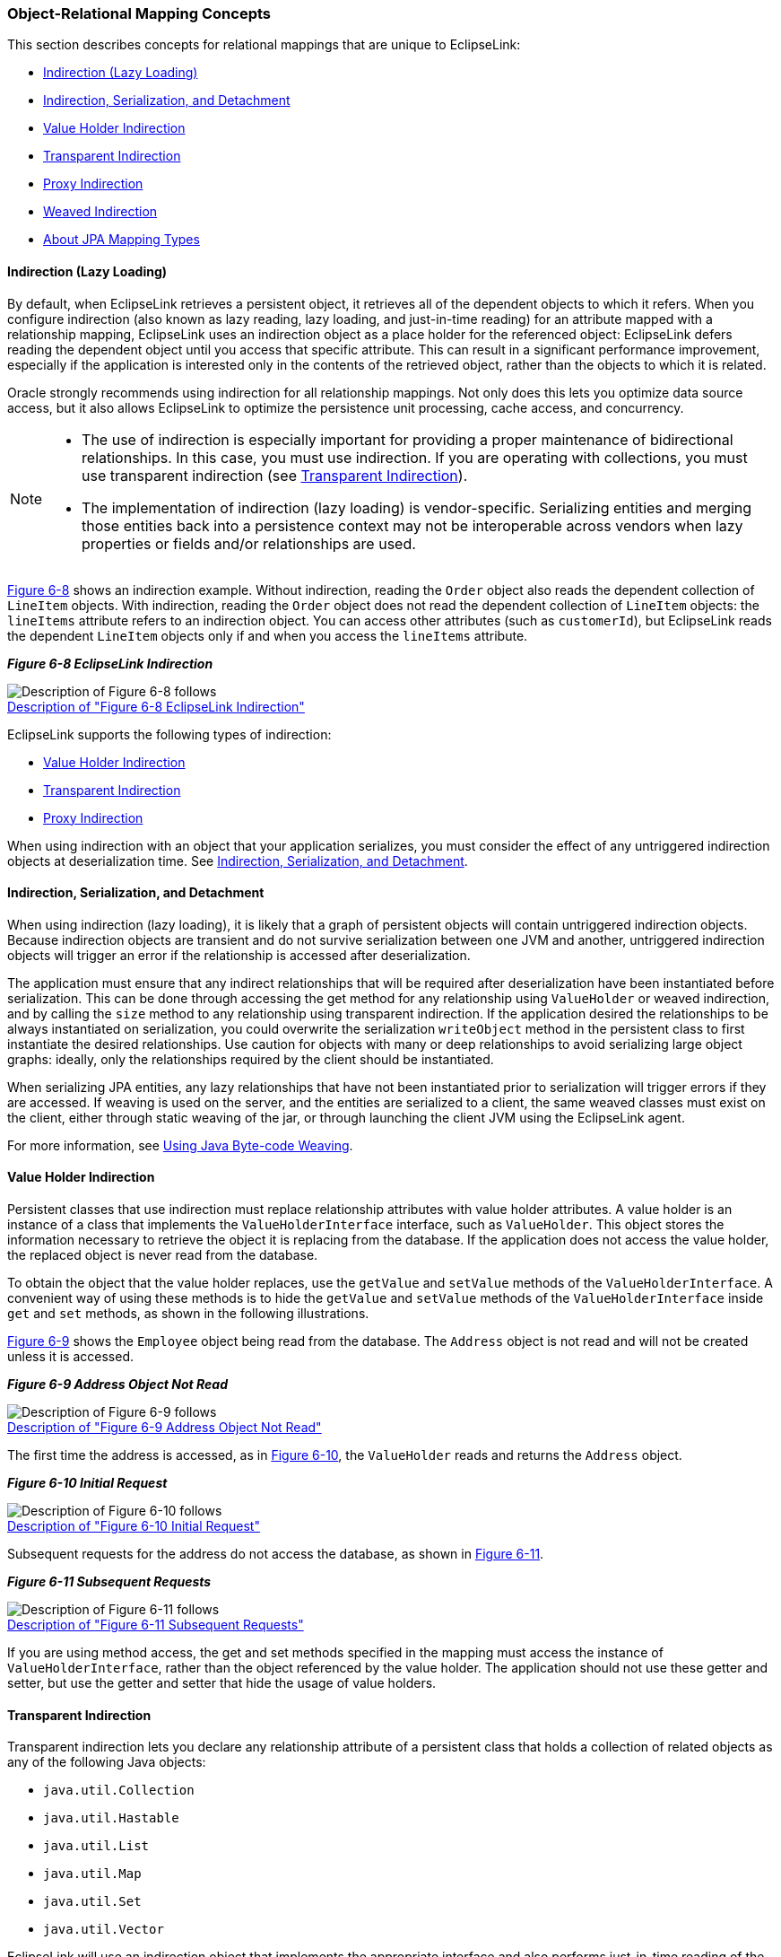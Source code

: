 ///////////////////////////////////////////////////////////////////////////////

    Copyright (c) 2022 Oracle and/or its affiliates. All rights reserved.

    This program and the accompanying materials are made available under the
    terms of the Eclipse Public License v. 2.0, which is available at
    http://www.eclipse.org/legal/epl-2.0.

    This Source Code may also be made available under the following Secondary
    Licenses when the conditions for such availability set forth in the
    Eclipse Public License v. 2.0 are satisfied: GNU General Public License,
    version 2 with the GNU Classpath Exception, which is available at
    https://www.gnu.org/software/classpath/license.html.

    SPDX-License-Identifier: EPL-2.0 OR GPL-2.0 WITH Classpath-exception-2.0

///////////////////////////////////////////////////////////////////////////////
[[MAPPINGINTRO002]]
=== Object-Relational Mapping Concepts

This section describes concepts for relational mappings that are unique
to EclipseLink:

* link:#CHDJAHDC[Indirection (Lazy Loading)]
* link:#CHDEEIBD[Indirection, Serialization, and Detachment]
* link:#CEGHBHEA[Value Holder Indirection]
* link:#CEGGCCGA[Transparent Indirection]
* link:#CEGDCAIG[Proxy Indirection]
* link:#CHDBJGII[Weaved Indirection]
* link:#A7964325[About JPA Mapping Types]

[[CHDJAHDC]][[OTLCG00083]]

==== Indirection (Lazy Loading)

By default, when EclipseLink retrieves a persistent object, it retrieves
all of the dependent objects to which it refers. When you configure
indirection (also known as lazy reading, lazy loading, and just-in-time
reading) for an attribute mapped with a relationship mapping,
EclipseLink uses an indirection object as a place holder for the
referenced object: EclipseLink defers reading the dependent object until
you access that specific attribute. This can result in a significant
performance improvement, especially if the application is interested
only in the contents of the retrieved object, rather than the objects to
which it is related.

Oracle strongly recommends using indirection for all relationship
mappings. Not only does this lets you optimize data source access, but
it also allows EclipseLink to optimize the persistence unit processing,
cache access, and concurrency.

[NOTE]
====
* The use of indirection is especially important for providing a proper
maintenance of bidirectional relationships. In this case, you must use
indirection. If you are operating with collections, you must use
transparent indirection (see link:#CEGGCCGA[Transparent Indirection]).
* The implementation of indirection (lazy loading) is vendor-specific.
Serializing entities and merging those entities back into a persistence
context may not be interoperable across vendors when lazy properties or
fields and/or relationships are used.
====

link:#i1102721[Figure 6-8] shows an indirection example. Without
indirection, reading the `Order` object also reads the dependent
collection of `LineItem` objects. With indirection, reading the `Order`
object does not read the dependent collection of `LineItem` objects: the
`lineItems` attribute refers to an indirection object. You can access
other attributes (such as `customerId`), but EclipseLink reads the
dependent `LineItem` objects only if and when you access the `lineItems`
attribute.

[[i1102721]][[OTLCG92106]]

*_Figure 6-8 EclipseLink Indirection_*

image:{imagesrelativedir}/indirctn.png[Description of Figure 6-8 follows,title="Description of Figure 6-8 follows"] +
xref:{imagestextrelativedir}/indirctn.adoc[Description of "Figure 6-8 EclipseLink Indirection"] +

EclipseLink supports the following types of indirection:

* link:#CEGHBHEA[Value Holder Indirection]
* link:#CEGGCCGA[Transparent Indirection]
* link:#CEGDCAIG[Proxy Indirection]

When using indirection with an object that your application serializes,
you must consider the effect of any untriggered indirection objects at
deserialization time. See link:#CHDEEIBD[Indirection, Serialization, and
Detachment].

[[CHDEEIBD]][[OTLCG92119]]

==== Indirection, Serialization, and Detachment

When using indirection (lazy loading), it is likely that a graph of
persistent objects will contain untriggered indirection objects. Because
indirection objects are transient and do not survive serialization
between one JVM and another, untriggered indirection objects will
trigger an error if the relationship is accessed after deserialization.

The application must ensure that any indirect relationships that will be
required after deserialization have been instantiated before
serialization. This can be done through accessing the get method for any
relationship using `ValueHolder` or weaved indirection, and by calling
the `size` method to any relationship using transparent indirection. If
the application desired the relationships to be always instantiated on
serialization, you could overwrite the serialization `writeObject`
method in the persistent class to first instantiate the desired
relationships. Use caution for objects with many or deep relationships
to avoid serializing large object graphs: ideally, only the
relationships required by the client should be instantiated.

When serializing JPA entities, any lazy relationships that have not been
instantiated prior to serialization will trigger errors if they are
accessed. If weaving is used on the server, and the entities are
serialized to a client, the same weaved classes must exist on the
client, either through static weaving of the jar, or through launching
the client JVM using the EclipseLink agent.

For more information, see link:app_dev002.htm#CCHGGAGE[Using Java
Byte-code Weaving].

[[CEGHBHEA]][[OTLCG92107]]

==== Value Holder Indirection

Persistent classes that use indirection must replace relationship
attributes with value holder attributes. A value holder is an instance
of a class that implements the `ValueHolderInterface` interface, such as
`ValueHolder`. This object stores the information necessary to retrieve
the object it is replacing from the database. If the application does
not access the value holder, the replaced object is never read from the
database.

To obtain the object that the value holder replaces, use the `getValue`
and `setValue` methods of the `ValueHolderInterface`. A convenient way
of using these methods is to hide the `getValue` and `setValue` methods
of the `ValueHolderInterface` inside `get` and `set` methods, as shown
in the following illustrations.

link:#i1102743[Figure 6-9] shows the `Employee` object being read from
the database. The `Address` object is not read and will not be created
unless it is accessed.

[[i1102743]][[OTLCG92108]]

*_Figure 6-9 Address Object Not Read_*

image:{imagesrelativedir}/vhstep1.png[Description of Figure 6-9 follows,title="Description of Figure 6-9 follows"] +
xref:{imagestextrelativedir}/vhstep1.adoc[Description of "Figure 6-9 Address Object Not Read"] +

The first time the address is accessed, as in link:#i1102751[Figure
6-10], the `ValueHolder` reads and returns the `Address` object.

[[i1102751]][[OTLCG92109]]

*_Figure 6-10 Initial Request_*

image:{imagesrelativedir}/vhstep2.png[Description of Figure 6-10 follows,title="Description of Figure 6-10 follows"] +
xref:{imagestextrelativedir}/vhstep2.adoc[Description of "Figure 6-10 Initial Request"] +

Subsequent requests for the address do not access the database, as shown
in link:#i1102759[Figure 6-11].

[[i1102759]][[OTLCG92110]]

*_Figure 6-11 Subsequent Requests_*

image:{imagesrelativedir}/vhstep3.png[Description of Figure 6-11 follows,title="Description of Figure 6-11 follows"] +
xref:{imagestextrelativedir}/vhstep3.adoc[Description of "Figure 6-11 Subsequent Requests"] +

If you are using method access, the get and set methods specified in the
mapping must access the instance of `ValueHolderInterface`, rather than
the object referenced by the value holder. The application should not
use these getter and setter, but use the getter and setter that hide the
usage of value holders.

[[CEGGCCGA]][[OTLCG92112]]

==== Transparent Indirection

Transparent indirection lets you declare any relationship attribute of a
persistent class that holds a collection of related objects as any of
the following Java objects:

* `java.util.Collection`
* `java.util.Hastable`
* `java.util.List`
* `java.util.Map`
* `java.util.Set`
* `java.util.Vector`

EclipseLink will use an indirection object that implements the
appropriate interface and also performs just-in-time reading of the
related objects. When using transparent indirection, you do not have to
declare the attributes as `ValueHolderInterface`.

Newly created collection mappings use transparent indirection by default
if their attribute _is not_ a `ValueHolderInterface`.

You can configure EclipseLink to automatically weave transparent
indirect container indirection for JPA entities and Plain Old Java
Object (POJO) classes. For more information, see
xref:{relativedir}/app_dev002.adoc#CCHGGAGE[Using Java Byte-code Weaving] and
xref:{relativedir}/app_dev005.adoc#APPDEV005[About Weaving.]

[[CEGDCAIG]][[OTLCG92114]]

==== Proxy Indirection

The Java class `Proxy` lets you use dynamic proxy objects as
place-holders for a defined interface. Certain EclipseLink mappings can
be configured to use proxy indirection, which gives you the benefits of
indirection without the need to include EclipseLink classes in your
domain model. Proxy indirection is to one-to-one relationship mappings
as indirect containers are to collection mappings.

To use proxy indirection, your domain model must satisfy all of the
following criteria:

* The target class of the one-to-one relationship must implement a
public interface.
* The one-to-one attribute on the source class must be of the
`interface` type.
* If you employ method accessing, then the getter and setter methods
must use the interface.

Before using proxy indirection, be aware of the restrictions it places
on how you use the persistence unit (see link:#CEGGDDJB[Proxy
Indirection Restrictions]).

To configure proxy indirection, you can use JDeveloper or Java in an
amendment method.

[[CEGGDDJB]][[OTLCG92115]]

===== Proxy Indirection Restrictions

Proxy objects in Java are only able to intercept messages sent. If a
primitive operation such as `==`, `instanceof`, or `getClass` is used on
a proxy, it will not be intercepted. This limitation can require the
application to be somewhat aware of the usage of proxy objects.

You cannot register the target of a proxy indirection implementation
with a persistence unit. Instead, first register the source object with
the persistence unit. This lets you retrieve a target object clone with
a call to a getter on the source object clone.

[[CHDBJGII]][[OTLCG92116]]

==== Weaved Indirection

For JPA entities or POJO classes that you configure for weaving,
EclipseLink weaves value holder indirection for one-to-one mappings. If
you want EclipseLink to weave change tracking and your application
includes collection mappings (one-to-many or many-to-many), then you
must configure all collection mappings to use transparent indirect
container indirection only (you may not configure your collection
mappings to use eager loading nor value holder indirection).

For more information, see xref:concepts/app_dev002.adoc#CCHGGAGE[Using Java Byte-code Weaving].

[[A7964325]][[OTLCG94305]]

==== About JPA Mapping Types

To map entity classes to relational tables you must configure a mapping
per persistent field. The following sections describe EclipeLink's JPA
mapping types:

* link:#CEGGDAJJ[Basic Mappings]
* link:#CEGJFEAH[Default Conversions and Converters]
* link:#CEGGABIA[Collection Mappings]
* link:#CEGDIIIB[Using Optimistic Locking]

[[CEGGDAJJ]][[OTLCG94306]]

===== Basic Mappings

Simple Java types are mapped as part of the immediate state of an entity
in its fields or properties. Mappings of simple Java types are called
basic mappings.

By default, the EclipseLink persistence provider automatically
configures a basic mapping for simple types.

Use the following annotations to fine-tune how your application
implements these mappings:

* `@Basic`
* `@Enumerated`
* `@Temporal`
* `@Lob`
* `@Transient`
* `@Column`
* Lazy Basics (See link:#CEGBCJAG[Using Indirection with Collections])

For all mapping types there are a common set of options:

* Read-Only: Specifies that the mapping should populate the value on
read and copy. Required when multiple mappings share the same database
column.
* Converters: Allows custom data types and data conversions to be used
with most mapping types
** Annotations: `@Converter`, `@TypeConverter`, `@ObjectTypeConverter`,
`@StructConverter`, `@Convert`
** External Metadata: `<converter>`, `<type-converter>`,
`<object-type-converter>`, `<struct-converter>`, `<convert>`

For more information on these annotations, see _Jakarta Persistence API
(JPA) Extensions Reference for EclipseLink_.

[[CEGJFEAH]][[OTLCG94307]]

===== Default Conversions and Converters

The section "Converter Annotations" in _Jakarta Persistence API (JPA)
Extensions Reference for EclipseLink_ provides a list of the converter
annotation extensions defined by EclipseLink and links to their
descriptions.

See the individual converter annotations in _Jakarta Persistence API
(JPA) Extensions Reference for EclipseLink_ for descriptions of the
following:

* the order in which the EclipseLink persistence provider searches the
converter annotations
* the types of classes for which you can specify converters (you can
define converters at the class, field and property level)
* the mappings with which you can use converters

[[CEGGABIA]][[OTLCG94308]]

===== Collection Mappings

You can access additional advanced mappings and mapping options through
the EclipseLink descriptor and mapping API using a
`DescriptorCustomizer` class.

* link:#CEGIGCIJ[One-to-Many Mapping]
* link:#CEGJCHEB[Many-to-Many Mapping]
* link:#CEGBCJAG[Using Indirection with Collections]

[[CEGIGCIJ]][[OTLCG94309]]

====== One-to-Many Mapping

One-to-many mappings are used to represent the relationship between a
single source object and a collection of target objects. They are a good
example of something that is simple to implement in Java using a
Collection (or other collection types) of target objects, but difficult
to implement using relational databases.

In a Java Collection, the owner references its parts. In a relational
database, the parts reference their owner. Relational databases use this
implementation to make querying more efficient.

[[OTLCG94310]][[sthref45]]

*_Figure 6-12 One-to-Many Relationships_*

image:{imagesrelativedir}/onetomany_map_fig.png[This figure illustrates the one-to-many relationship.,title="This figure illustrates the one-to-many relationship."] +
xref:{imagestextrelativedir}/onetomany_map_fig.adoc[Description of "Figure 6-12 One-to-Many Relationships"] +

NOTE: The phone attribute shown in the One-to-Many Relationships is of type
Vector. You can use a Collection interface (or any class that implements
the Collection interface) for declaring the collection attribute.

[[OTLCG94311]]

[[sthref47]]

====== JPA Mapping

By default, JPA automatically defines a OneToMany mapping for a
many-valued association with one-to-many multiplicity.

Use the `@OneToMany` annotation to do the following:

* configure the fetch type to `EAGER`
* configure the associated target entity, because the Collection used is
not defined using generics
* configure the operations that must be cascaded to the target of the
association: for example, if the owning entity is removed, ensure that
the target of the association is also removed
* configure the details of the join table used by the persistence
provider for unidirectional one-to-many relationships. For a one-to-many
using a `mappedBy` or `JoinColumn`, the deletion of the related objects
is cascaded on the database. For a one-to-many using a `JoinTable`, the
deletion of the join table is cascaded on the database (target objects
cannot be cascaded even if private because of constraint direction).

For more information, see Section 11.1.23 "JoinTable Annotation" in the
JPA Specification.

`http://jcp.org/en/jsr/detail?id=338`

[[CEGJCHEB]][[OTLCG94312]]

====== Many-to-Many Mapping

Many-to-many mappings represent the relationships between a collection
of source objects and a collection of target objects. They require the
creation of an intermediate table for managing the associations between
the source and target records.

link:#CEGIHDED[Figure 6-13] illustrates a many-to-many mapping in Java
and in relational database tables.

[[CEGIHDED]][[OTLCG94313]]

*_Figure 6-13 Many-to-Many Relationships_*

image:{imagesrelativedir}/mmmapfig.png[Many-to-many Relationships,title="Many-to-many Relationships"] +
xref:{imagestextrelativedir}/mmmapfig.adoc[Description of "Figure 6-13 Many-to-Many Relationships"] +

NOTE: For the projects attribute shown in the Many-to-many Relationships you
can use a `Collection` interface (or any class that implements the
`Collection` interface) for declaring the collection attribute.

[[CEGFEIFF]][[OTLCG94314]]

====== JPA Mapping

By default, JPA automatically defines a many-to-many mapping for a
many-valued association with many-to-many multiplicity.

Use the `@ManyToMany` annotation to do the following:

* configure the `FetchType` to `EAGER`
* configure the mapping to forbid null values (for nonprimitive types)
in case null values are inappropriate for your application
* configure the associated target entity because the Collection used is
not defined using generics
* configure the operations that must be cascaded to the target of the
association (for example, if the owning entity is removed, ensure that
the target of the association is also removed)

For a list of supported attributes for the `@ManyToMany` annotation, see
the Java Persistence specification:

`http://jcp.org/en/jsr/detail?id=338`

[[CEGBCJAG]][[OTLCG94303]]

====== Using Indirection with Collections

JPA specifies that lazy loading is a hint to the persistence provider
that data should be fetched lazily when it is first accessed, if
possible. If you are developing your application in a Jakarta EE
environment, set fetch to `jakarta.persistence.FetchType.LAZY`, and the
persistence provider supplies all the necessary functionality.

When using a one-to-one or many-to-one mapping in a Java SE environment,
use either dynamic or static weaving to perform lazy loading when the
`fetch` attribute is set to `FetchType.LAZY`. Also in the Java SE
environment, one-to-many and many-to-many relationships are lazy by
default and use transparent indirection, while one-to-one and
many-to-one relationships are not lazy.

When using a one-to-one or many-to-one mapping in a Java SE environment
and the environment does not permit the use of `-javaagent` on the JVM
command line, use static weaving to perform lazy loading when the
`fetch` attribute is set to `FetchType.LAZY`.

If you set one-to-one or many-to-one relationships to lazy, and you
enable weaving, the EclipseLink JPA persistence provider will use
weaving to enable value holder indirection for these relationships.

The collection annotations `@OneToOne`, `@OneToMany`, `@ManyToMany`, and
`@ManyToOne` provide a `fetch` mapping attribute which can be set to
`lazy` or `eager`. When you set the attribute to `lazy`, the EclipseLink
JPA persistence provider uses indirection.

link:#CEGCJEHD[Table 6-1] lists support for lazy loading by mapping
type.

[[OTLCG94304]][[sthref49]][[CEGCJEHD]]

*_Table 6-1 Support for Lazy Loading by Mapping Type_*

|=======================================================================
|*Mapping* |*Jakarta EE* |*Java SE*
|Many-to-many |Lazy loading is performed when the `fetch` attribute is
set to `jakarta.persistence.FetchType.LAZY` (default). |Lazy loading is
performed when the `fetch` attribute is set to
`jakarta.persistence.FetchType.LAZY` (default).

|One-to-many |Lazy loading is performed when the `fetch` attribute is
set to `jakarta.persistence.FetchType.LAZY` (default). |Lazy loading is
performed when the `fetch` attribute is set to
`jakarta.persistence.FetchType.LAZY` (default).

|One-to-one |Lazy loading is performed when the `fetch` attribute is set
to `jakarta.persistence.FetchType.LAZY`. |The `fetch` attribute is
ignored and default `jakarta.persistence.FetchType.EAGER` applies.

|Many-to-one |Lazy loading is performed when the `fetch` attribute is
set to `jakarta.persistence.FetchType.LAZY`. |The `fetch` attribute is
ignored and default `jakarta.persistence.FetchType.EAGER` applies

|Basic |Lazy loading is performed when the `fetch` attribute is set to
`jakarta.persistence.FetchType.LAZY`. |The `fetch` attribute is ignored
and default `jakarta.persistence.FetchType.EAGER` applies
|=======================================================================

[[CEGDIIIB]][[OTLCG94315]]

===== Using Optimistic Locking

Oracle recommends using optimistic locking. With optimistic locking, all
users have read access to the data. When a user attempts to write a
change, the application checks to ensure the data has not changed since
the user read the data.

[[OTLCG94317]]

[[sthref50]]

====== Optimistic Locking in a Stateless Environment

In a stateless environment, take care to avoid processing out-of-date
(stale) data. A common strategy for avoiding stale data is to implement
optimistic locking, and store the optimistic lock values in the object.
This solution requires careful implementation if the stateless
application serializes the objects, or sends the contents of the object
to the client in an alternative format. In this case, transport the
optimistic lock values to the client in the HTTP contents of an edit
page. You must then use the returned values in any write transaction to
ensure that the data did not change while the client was performing its
work.

You can use optimistic version locking or optimistic field locking
policies. Oracle recommends using version locking policies.

[[OTLCG94318]]

[[sthref51]]

====== Optimistic Version Locking

Use the `@Version` annotation to enable the JPA-managed optimistic
locking by specifying the version field or property of an entity class
that serves as its optimistic lock value (recommended).

When choosing a version field or property, ensure that the following is
true:

* there is only one version field or property per entity
* you choose a property or field persisted to the primary table
* your application does not modify the version property or field

For more information, see Section 11.1.45 "Table Annotation" in the JPA
Specification.

`http://jcp.org/en/jsr/detail?id=338`

 NOTE: The field or property type must either be a numeric type (such as
`Number`, `long`, `int`, `BigDecimal`, and so on), or a
`java.sql.Timestamp`. EclipseLink recommends using a numeric type.


The `@Version` annotation does not have attributes. The `@Version`
annotation allows you to use EclipseLink converters. See
link:#CEGJFEAH[Default Conversions and Converters.]

For more information, see Section 11.1.9 "Column Annotation" in the JPA
Specification.

`http://jcp.org/en/jsr/detail?id=338`
